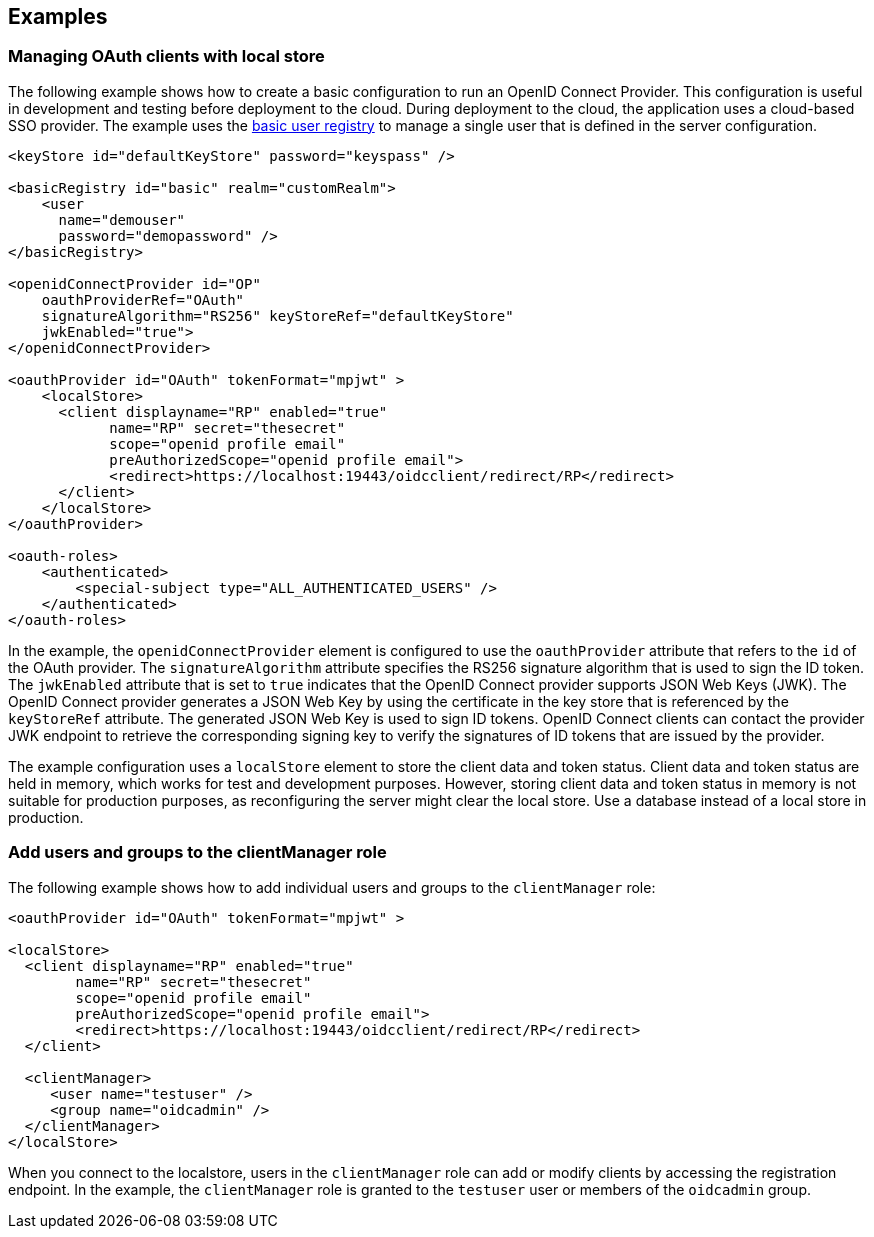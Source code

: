 == Examples

=== Managing OAuth clients with local store

The following example shows how to create a basic configuration to run an OpenID Connect Provider.
This configuration is useful in development and testing before deployment to the cloud.
During deployment to the cloud, the application uses a cloud-based SSO provider.
The example uses the xref:ROOT:user-registries-application-security.adoc[basic user registry] to manage a single user that is defined in the server configuration.

[source,xml]
----
<keyStore id="defaultKeyStore" password="keyspass" />

<basicRegistry id="basic" realm="customRealm">
    <user
      name="demouser"
      password="demopassword" />
</basicRegistry>

<openidConnectProvider id="OP"
    oauthProviderRef="OAuth"
    signatureAlgorithm="RS256" keyStoreRef="defaultKeyStore"
    jwkEnabled="true">
</openidConnectProvider>

<oauthProvider id="OAuth" tokenFormat="mpjwt" >
    <localStore>
      <client displayname="RP" enabled="true"
            name="RP" secret="thesecret"
            scope="openid profile email"
            preAuthorizedScope="openid profile email">
            <redirect>https://localhost:19443/oidcclient/redirect/RP</redirect>
      </client>
    </localStore>
</oauthProvider>

<oauth-roles>
    <authenticated>
        <special-subject type="ALL_AUTHENTICATED_USERS" />
    </authenticated>
</oauth-roles>
----

In the example, the `openidConnectProvider` element is configured to use the `oauthProvider` attribute that refers to the `id` of the OAuth provider.
The `signatureAlgorithm` attribute specifies the RS256 signature algorithm that is used to sign the ID token.
The `jwkEnabled` attribute that is set to `true` indicates that the OpenID Connect provider supports JSON Web Keys (JWK).
The OpenID Connect provider generates a JSON Web Key by using the certificate in the key store that is referenced by the `keyStoreRef` attribute.
The generated JSON Web Key is used to sign ID tokens.
OpenID Connect clients can contact the provider JWK endpoint to retrieve the corresponding signing key to verify the signatures of ID tokens that are issued by the provider.

The example configuration uses a `localStore` element to store the client data and token status.
Client data and token status are held in memory, which works for test and development purposes.
However, storing client data and token status in memory is not suitable for production purposes, as reconfiguring the server might clear the local store.
Use a database instead of a local store in production.


=== Add users and groups to the clientManager role

The following example shows how to add individual users and groups to the `clientManager` role:

[source, xml]
----

<oauthProvider id="OAuth" tokenFormat="mpjwt" >

<localStore>
  <client displayname="RP" enabled="true"
        name="RP" secret="thesecret"
        scope="openid profile email"
        preAuthorizedScope="openid profile email">
        <redirect>https://localhost:19443/oidcclient/redirect/RP</redirect>
  </client>

  <clientManager>
     <user name="testuser" />
     <group name="oidcadmin" />
  </clientManager>
</localStore>
----

When you connect to the localstore, users in the `clientManager` role can add or modify clients by accessing the registration endpoint.
In the example, the `clientManager` role is granted to the `testuser` user or members of the `oidcadmin` group.

